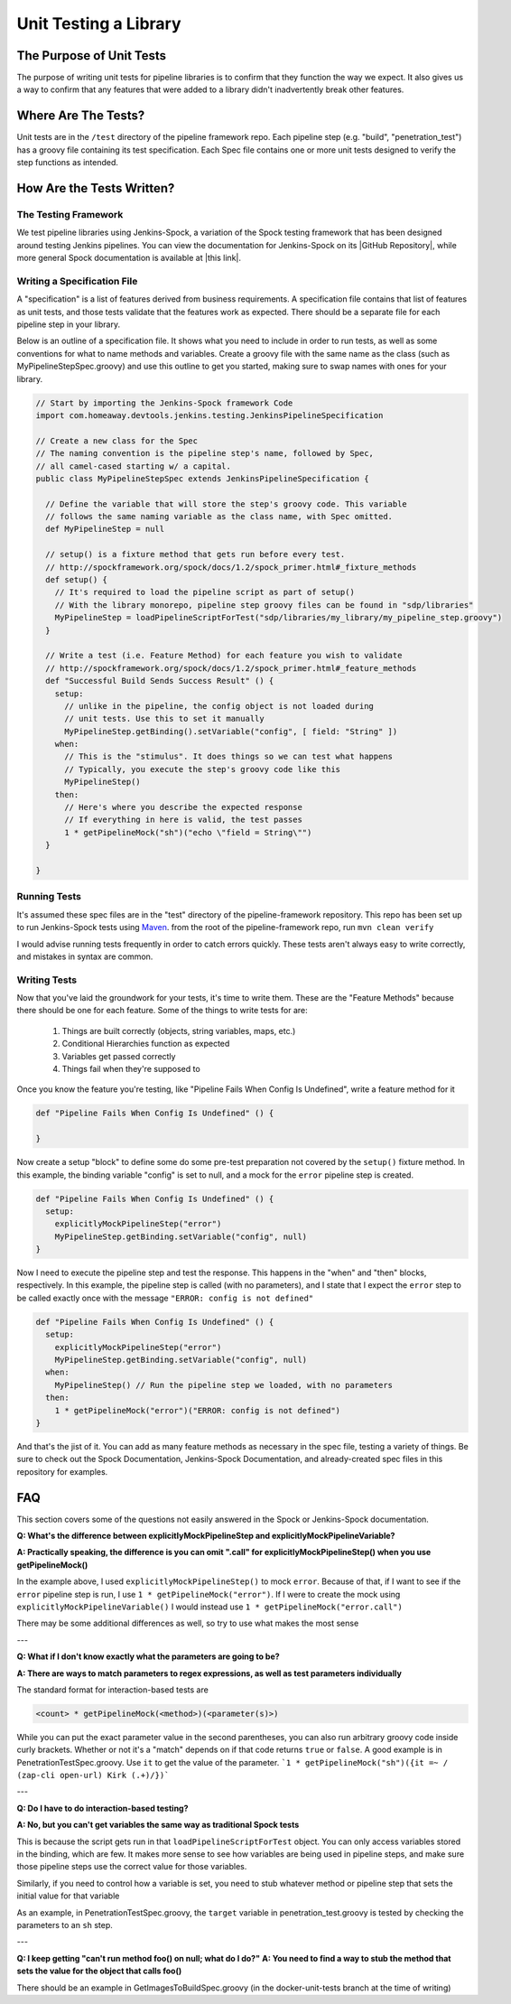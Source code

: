 ======================
Unit Testing a Library
======================

-------------------------
The Purpose of Unit Tests
-------------------------

The purpose of writing unit tests for pipeline libraries is to confirm that
they function the way we expect. It also gives us a way to confirm that any
features that were added to a library didn't inadvertently break other features.

--------------------
Where Are The Tests?
--------------------

Unit tests are in the ``/test`` directory of the pipeline framework repo. Each
pipeline step (e.g. "build", "penetration_test") has a groovy file containing
its test specification. Each Spec file contains one or more unit tests designed
to verify the step functions as intended.

--------------------------
How Are the Tests Written?
--------------------------

The Testing Framework
=====================

We test pipeline libraries using Jenkins-Spock, a variation of the Spock testing
framework that has been designed around testing Jenkins pipelines. You can view
the documentation for Jenkins-Spock on its |GitHub Repository|, while more
general Spock documentation is available at |this link|.

.. |GitHub Repository| raw:: html

   <a href="https://github.com/homeaway/jenkins-spock" target="_blank">GitHub Repository</a>

.. |this link| raw:: html

  <a href="http://spockframework.org/spock/docs" target="_blank">this link</a>

Writing a Specification File
===============================

A "specification" is a list of features derived from business requirements. A
specification file contains that list of features as unit tests, and those
tests validate that the features work as expected. There should be a separate
file for each pipeline step in your library.

Below is an outline of a specification file. It shows what you need to include
in order to run tests, as well as some conventions for what to name methods and
variables. Create a groovy file with the same name as the class (such as
MyPipelineStepSpec.groovy) and use this outline to get you started, making sure
to swap names with ones for your library.

.. code-block:: groovy

  // Start by importing the Jenkins-Spock framework Code
  import com.homeaway.devtools.jenkins.testing.JenkinsPipelineSpecification

  // Create a new class for the Spec
  // The naming convention is the pipeline step's name, followed by Spec,
  // all camel-cased starting w/ a capital.
  public class MyPipelineStepSpec extends JenkinsPipelineSpecification {

    // Define the variable that will store the step's groovy code. This variable
    // follows the same naming variable as the class name, with Spec omitted.
    def MyPipelineStep = null

    // setup() is a fixture method that gets run before every test.
    // http://spockframework.org/spock/docs/1.2/spock_primer.html#_fixture_methods
    def setup() {
      // It's required to load the pipeline script as part of setup()
      // With the library monorepo, pipeline step groovy files can be found in "sdp/libraries"
      MyPipelineStep = loadPipelineScriptForTest("sdp/libraries/my_library/my_pipeline_step.groovy")
    }

    // Write a test (i.e. Feature Method) for each feature you wish to validate
    // http://spockframework.org/spock/docs/1.2/spock_primer.html#_feature_methods
    def "Successful Build Sends Success Result" () {
      setup:
        // unlike in the pipeline, the config object is not loaded during
        // unit tests. Use this to set it manually
        MyPipelineStep.getBinding().setVariable("config", [ field: "String" ])
      when:
        // This is the "stimulus". It does things so we can test what happens
        // Typically, you execute the step's groovy code like this
        MyPipelineStep()
      then:
        // Here's where you describe the expected response
        // If everything in here is valid, the test passes
        1 * getPipelineMock("sh")("echo \"field = String\"")
    }

  }

Running Tests
=============

It's assumed these spec files are in the "test" directory of the pipeline-framework
repository. This repo has been set up to run Jenkins-Spock tests using `Maven`_.
from the root of the pipeline-framework repo, run ``mvn clean verify``

.. _Maven: http://maven.apache.org/

I would advise running tests frequently in order to catch errors quickly. These
tests aren't always easy to write correctly, and mistakes in syntax are common.

Writing Tests
=============

Now that you've laid the groundwork for your tests, it's time to write them. These
are the "Feature Methods" because there should be one for each feature. Some of
the things to write tests for are:

  1. Things are built correctly (objects, string variables, maps, etc.)
  2. Conditional Hierarchies function as expected
  3. Variables get passed correctly
  4. Things fail when they're supposed to

Once you know the feature you're testing, like "Pipeline Fails When Config Is
Undefined", write a feature method for it

.. code-block:: groovy


   def "Pipeline Fails When Config Is Undefined" () {

   }

Now create a setup "block" to define some do some pre-test preparation not
covered by the ``setup()`` fixture method. In this example, the binding
variable "config" is set to null, and a mock for the ``error`` pipeline step
is created.

.. code-block:: groovy

   def "Pipeline Fails When Config Is Undefined" () {
     setup:
       explicitlyMockPipelineStep("error")
       MyPipelineStep.getBinding.setVariable("config", null)
   }

Now I need to execute the pipeline step and test the response. This happens in
the "when" and "then" blocks, respectively. In this example, the pipeline step
is called (with no parameters), and I state that I expect the ``error`` step to
be called exactly once with the message ``"ERROR: config is not defined"``

.. code-block:: groovy

    def "Pipeline Fails When Config Is Undefined" () {
      setup:
        explicitlyMockPipelineStep("error")
        MyPipelineStep.getBinding.setVariable("config", null)
      when:
        MyPipelineStep() // Run the pipeline step we loaded, with no parameters
      then:
        1 * getPipelineMock("error")("ERROR: config is not defined")
    }

And that's the jist of it. You can add as many feature methods as necessary
in the spec file, testing a variety of things. Be sure to check out the Spock
Documentation, Jenkins-Spock Documentation, and already-created spec files in
this repository for examples.

---
FAQ
---

This section covers some of the questions not easily answered in the Spock or
Jenkins-Spock documentation.

**Q: What's the difference between explicitlyMockPipelineStep and explicitlyMockPipelineVariable?**

**A: Practically speaking, the difference is you can omit ".call" for explicitlyMockPipelineStep() when you use getPipelineMock()**

In the example above, I used ``explicitlyMockPipelineStep()`` to mock ``error``.
Because of that, if I want to see if the ``error`` pipeline step is run, I use
``1 * getPipelineMock("error")``. If I were to create the mock using
``explicitlyMockPipelineVariable()`` I would instead use ``1 * getPipelineMock("error.call")``

There may be some additional differences as well, so try to use what makes the most sense

---

**Q: What if I don't know exactly what the parameters are going to be?**

**A: There are ways to match parameters to regex expressions, as well as test
parameters individually**

The standard format for interaction-based tests are

.. code-block:: groovy

  <count> * getPipelineMock(<method>)(<parameter(s)>)

While you can put the exact parameter value in the second parentheses, you can
also run arbitrary groovy code inside curly brackets. Whether or not it's a "match"
depends on if that code returns ``true`` or ``false``. A good example is in
PenetrationTestSpec.groovy. Use ``it`` to get the value of the parameter.
```1 * getPipelineMock("sh")({it =~ / (zap-cli open-url) Kirk (.+)/})```

---

**Q: Do I have to do interaction-based testing?**

**A: No, but you can't get variables the same way as traditional Spock tests**

This is because the script gets run in that ``loadPipelineScriptForTest`` object.
You can only access variables stored in the binding, which are few. It makes more
sense to see how variables are being used in pipeline steps, and make sure those
pipeline steps use the correct value for those variables.

Similarly, if you need to control how a variable is set, you need to stub whatever
method or pipeline step that sets the initial value for that variable

As an example, in PenetrationTestSpec.groovy, the ``target`` variable in
penetration_test.groovy is tested by checking the parameters to an ``sh`` step.

---

**Q: I keep getting "can't run method foo() on null; what do I do?"**
**A: You need to find a way to stub the method that sets the value for the object that calls foo()**

There should be an example in GetImagesToBuildSpec.groovy (in the docker-unit-tests
branch at the time of writing)
